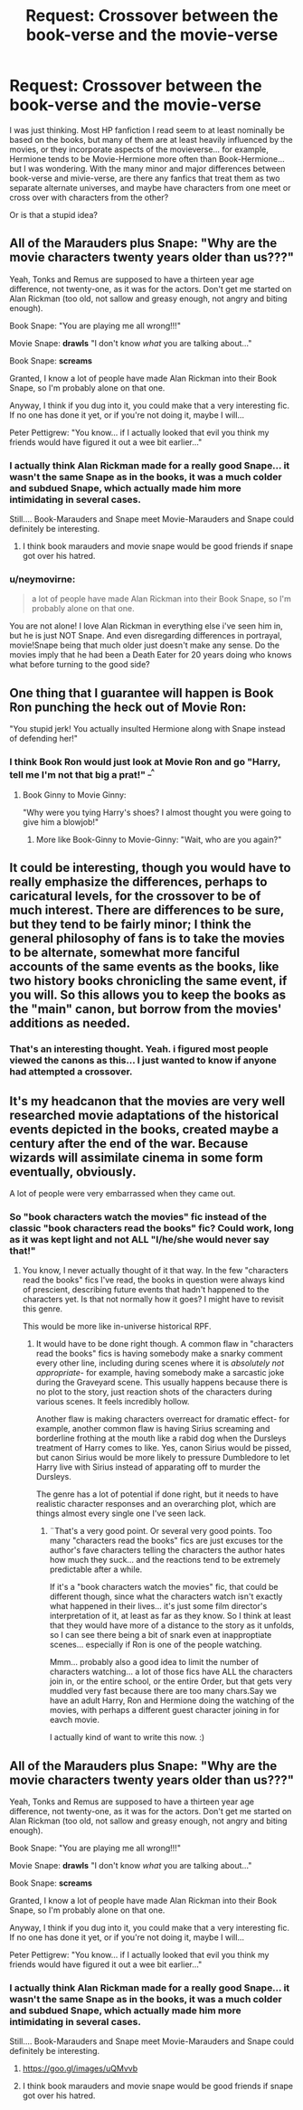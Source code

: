 #+TITLE: Request: Crossover between the book-verse and the movie-verse

* Request: Crossover between the book-verse and the movie-verse
:PROPERTIES:
:Author: Dina-M
:Score: 25
:DateUnix: 1549727668.0
:DateShort: 2019-Feb-09
:FlairText: Request
:END:
I was just thinking. Most HP fanfiction I read seem to at least nominally be based on the books, but many of them are at least heavily influenced by the movies, or they incorporate aspects of the movieverse... for example, Hermione tends to be Movie-Hermione more often than Book-Hermione...but I was wondering. With the many minor and major differences between book-verse and mivie-verse, are there any fanfics that treat them as two separate alternate universes, and maybe have characters from one meet or cross over with characters from the other?

Or is that a stupid idea?


** All of the Marauders plus Snape: "Why are the movie characters twenty years older than us???"

Yeah, Tonks and Remus are supposed to have a thirteen year age difference, not twenty-one, as it was for the actors. Don't get me started on Alan Rickman (too old, not sallow and greasy enough, not angry and biting enough).

Book Snape: "You are playing me all wrong!!!"

Movie Snape: *drawls* "I don't know /what/ you are talking about..."

Book Snape: *screams*

Granted, I know a lot of people have made Alan Rickman into their Book Snape, so I'm probably alone on that one.

Anyway, I think if you dug into it, you could make that a very interesting fic. If no one has done it yet, or if you're not doing it, maybe I will...

Peter Pettigrew: "You know... if I actually looked that evil you think my friends would have figured it out a wee bit earlier..."
:PROPERTIES:
:Author: Zokelola
:Score: 14
:DateUnix: 1549748782.0
:DateShort: 2019-Feb-10
:END:

*** I actually think Alan Rickman made for a really good Snape... it wasn't the same Snape as in the books, it was a much colder and subdued Snape, which actually made him more intimidating in several cases.

Still.... Book-Marauders and Snape meet Movie-Marauders and Snape could definitely be interesting.
:PROPERTIES:
:Author: Dina-M
:Score: 7
:DateUnix: 1549751024.0
:DateShort: 2019-Feb-10
:END:

**** I think book marauders and movie snape would be good friends if snape got over his hatred.
:PROPERTIES:
:Author: ferret_80
:Score: 3
:DateUnix: 1549774324.0
:DateShort: 2019-Feb-10
:END:


*** u/neymovirne:
#+begin_quote
  a lot of people have made Alan Rickman into their Book Snape, so I'm probably alone on that one.
#+end_quote

You are not alone! I love Alan Rickman in everything else i've seen him in, but he is just NOT Snape. And even disregarding differences in portrayal, movie!Snape being that much older just doesn't make any sense. Do the movies imply that he had been a Death Eater for 20 years doing who knows what before turning to the good side?
:PROPERTIES:
:Author: neymovirne
:Score: 2
:DateUnix: 1549832292.0
:DateShort: 2019-Feb-11
:END:


** One thing that I guarantee will happen is Book Ron punching the heck out of Movie Ron:

"You stupid jerk! You actually insulted Hermione along with Snape instead of defending her!"
:PROPERTIES:
:Author: InquisitorCOC
:Score: 29
:DateUnix: 1549731581.0
:DateShort: 2019-Feb-09
:END:

*** I think Book Ron would just look at Movie Ron and go "Harry, tell me I'm not that big a prat!" ^{_^}
:PROPERTIES:
:Author: Dina-M
:Score: 10
:DateUnix: 1549747618.0
:DateShort: 2019-Feb-10
:END:

**** Book Ginny to Movie Ginny:

"Why were you tying Harry's shoes? I almost thought you were going to give him a blowjob!"
:PROPERTIES:
:Author: InquisitorCOC
:Score: 6
:DateUnix: 1549754655.0
:DateShort: 2019-Feb-10
:END:

***** More like Book-Ginny to Movie-Ginny: "Wait, who are you again?"
:PROPERTIES:
:Author: Dina-M
:Score: 9
:DateUnix: 1549754836.0
:DateShort: 2019-Feb-10
:END:


** It could be interesting, though you would have to really emphasize the differences, perhaps to caricatural levels, for the crossover to be of much interest. There are differences to be sure, but they tend to be fairly minor; I think the general philosophy of fans is to take the movies to be alternate, somewhat more fanciful accounts of the same events as the books, like two history books chronicling the same event, if you will. So this allows you to keep the books as the "main" canon, but borrow from the movies' additions as needed.
:PROPERTIES:
:Author: Achille-Talon
:Score: 17
:DateUnix: 1549729580.0
:DateShort: 2019-Feb-09
:END:

*** That's an interesting thought. Yeah. i figured most people viewed the canons as this... I just wanted to know if anyone had attempted a crossover.
:PROPERTIES:
:Author: Dina-M
:Score: 1
:DateUnix: 1549747775.0
:DateShort: 2019-Feb-10
:END:


** It's my headcanon that the movies are very well researched movie adaptations of the historical events depicted in the books, created maybe a century after the end of the war. Because wizards will assimilate cinema in some form eventually, obviously.

A lot of people were very embarrassed when they came out.
:PROPERTIES:
:Author: pointysparkles
:Score: 5
:DateUnix: 1549746973.0
:DateShort: 2019-Feb-10
:END:

*** So "book characters watch the movies" fic instead of the classic "book characters read the books" fic? Could work, long as it was kept light and not ALL "I/he/she would never say that!"
:PROPERTIES:
:Author: Dina-M
:Score: 3
:DateUnix: 1549747711.0
:DateShort: 2019-Feb-10
:END:

**** You know, I never actually thought of it that way. In the few "characters read the books" fics I've read, the books in question were always kind of prescient, describing future events that hadn't happened to the characters yet. Is that not normally how it goes? I might have to revisit this genre.

This would be more like in-universe historical RPF.
:PROPERTIES:
:Author: pointysparkles
:Score: 3
:DateUnix: 1549748117.0
:DateShort: 2019-Feb-10
:END:

***** It would have to be done right though. A common flaw in "characters read the books" fics is having somebody make a snarky comment every other line, including during scenes where it is /absolutely not appropriate/- for example, having somebody make a sarcastic joke during the Graveyard scene. This usually happens because there is no plot to the story, just reaction shots of the characters during various scenes. It feels incredibly hollow.

Another flaw is making characters overreact for dramatic effect- for example, another common flaw is having Sirius screaming and borderline frothing at the mouth like a rabid dog when the Dursleys treatment of Harry comes to like. Yes, canon Sirius would be pissed, but canon Sirius would be more likely to pressure Dumbledore to let Harry live with Sirius instead of apparating off to murder the Dursleys.

The genre has a lot of potential if done right, but it needs to have realistic character responses and an overarching plot, which are things almost every single one I've seen lack.
:PROPERTIES:
:Author: 1-1-19MemeBrigade
:Score: 3
:DateUnix: 1549766949.0
:DateShort: 2019-Feb-10
:END:

****** ¨That's a very good point. Or several very good points. Too many "characters read the books" fics are just excuses tor the author's fave characters telling the characters the author hates how much they suck... and the reactions tend to be extremely predictable after a while.

If it's a "book characters watch the movies" fic, that could be different though, since what the characters watch isn't exactly what happened in their lives... it's just some film director's interpretation of it, at least as far as they know. So I think at least that they would have more of a distance to the story as it unfolds, so I can see there being a bit of snark even at inapproptiate scenes... especially if Ron is one of the people watching.

Mmm... probably also a good idea to limit the number of characters watching... a lot of those fics have ALL the characters join in, or the entire school, or the entire Order, but that gets very muddled very fast because there are too many chars.Say we have an adult Harry, Ron and Hermione doing the watching of the movies, with perhaps a different guest character joining in for eavch movie.

I actually kind of want to write this now. :)
:PROPERTIES:
:Author: Dina-M
:Score: 4
:DateUnix: 1549783351.0
:DateShort: 2019-Feb-10
:END:


** All of the Marauders plus Snape: "Why are the movie characters twenty years older than us???"

Yeah, Tonks and Remus are supposed to have a thirteen year age difference, not twenty-one, as it was for the actors. Don't get me started on Alan Rickman (too old, not sallow and greasy enough, not angry and biting enough).

Book Snape: "You are playing me all wrong!!!"

Movie Snape: *drawls* "I don't know /what/ you are talking about..."

Book Snape: *screams*

Granted, I know a lot of people have made Alan Rickman into their Book Snape, so I'm probably alone on that one.

Anyway, I think if you dug into it, you could make that a very interesting fic. If no one has done it yet, or if you're not doing it, maybe I will...

Peter Pettigrew: "You know... if I actually looked that evil you think my friends would have figured it out a wee bit earlier..."
:PROPERTIES:
:Author: Zokelola
:Score: 2
:DateUnix: 1549748790.0
:DateShort: 2019-Feb-10
:END:

*** I actually think Alan Rickman made for a really good Snape... it wasn't the same Snape as in the books, it was a much colder and subdued Snape, which actually made him more intimidating in several cases.

Still.... Book-Marauders and Snape meet Movie-Marauders and Snape could definitely be interesting.
:PROPERTIES:
:Author: bonsly24
:Score: 1
:DateUnix: 1549762516.0
:DateShort: 2019-Feb-10
:END:

**** [[https://goo.gl/images/uQMvvb]]
:PROPERTIES:
:Author: Termsndconditions
:Score: 1
:DateUnix: 1549786823.0
:DateShort: 2019-Feb-10
:END:


**** I think book marauders and movie snape would be good friends if snape got over his hatred.
:PROPERTIES:
:Author: bonsly24
:Score: 1
:DateUnix: 1549812814.0
:DateShort: 2019-Feb-10
:END:

